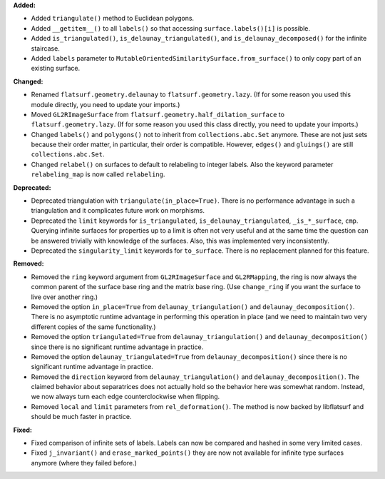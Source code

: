 **Added:**

* Added ``triangulate()`` method to Euclidean polygons.

* Added ``__getitem__()`` to all ``labels()`` so that accessing ``surface.labels()[i]`` is possible.

* Added ``is_triangulated()``, ``is_delaunay_triangulated()``, and ``is_delaunay_decomposed()`` for the infinite staircase.

* Added ``labels`` parameter to ``MutableOrientedSimilaritySurface.from_surface()`` to only copy part of an existing surface.

**Changed:**

* Renamed ``flatsurf.geometry.delaunay`` to ``flatsurf.geometry.lazy``. (If for some reason you used this module directly, you need to update your imports.)

* Moved ``GL2RImageSurface`` from ``flatsurf.geometry.half_dilation_surface`` to ``flatsurf.geometry.lazy``. (If for some reason you used this class directly, you need to update your imports.)

* Changed ``labels()`` and ``polygons()`` not to inherit from ``collections.abc.Set`` anymore. These are not just sets because their order matter, in particular, their order is compatible. However, ``edges()`` and ``gluings()`` are still ``collections.abc.Set``.

* Changed ``relabel()`` on surfaces to default to relabeling to integer labels. Also the keyword parameter ``relabeling_map`` is now called ``relabeling``.

**Deprecated:**

* Deprecated triangulation with ``triangulate(in_place=True)``. There is no performance advantage in such a triangulation and it complicates future work on morphisms.

* Deprecated the ``limit`` keywords for ``is_triangulated``, ``is_delaunay_triangulated``, ``_is_*_surface``, ``cmp``. Querying infinite surfaces for properties up to a limit is often not very useful and at the same time the question can be answered trivially with knowledge of the surfaces. Also, this was implemented very inconsistently.

* Deprecated the ``singularity_limit`` keywords for ``to_surface``. There is no replacement planned for this feature.

**Removed:**

* Removed the ``ring`` keyword argument from ``GL2RImageSurface`` and ``GL2RMapping``, the ring is now always the common parent of the surface base ring and the matrix base ring. (Use ``change_ring`` if you want the surface to live over another ring.)

* Removed the option ``in_place=True`` from ``delaunay_triangulation()`` and ``delaunay_decomposition()``. There is no asymptotic runtime advantage in performing this operation in place (and we need to maintain two very different copies of the same functionality.)

* Removed the option ``triangulated=True`` from ``delaunay_triangulation()`` and ``delaunay_decomposition()`` since there is no significant runtime advantage in practice.

* Removed the option ``delaunay_triangulated=True`` from ``delaunay_decomposition()`` since there is no significant runtime advantage in practice.

* Removed the ``direction`` keyword from ``delaunay_triangulation()`` and ``delaunay_decomposition()``. The claimed behavior about separatrices does not actually hold so the behavior here was somewhat random. Instead, we now always turn each edge counterclockwise when flipping.

* Removed ``local`` and ``limit`` parameters from ``rel_deformation()``. The method is now backed by libflatsurf and should be much faster in practice.

**Fixed:**

* Fixed comparison of infinite sets of labels. Labels can now be compared and hashed in some very limited cases.

* Fixed ``j_invariant()`` and ``erase_marked_points()`` they are now not available for infinite type surfaces anymore (where they failed before.)
